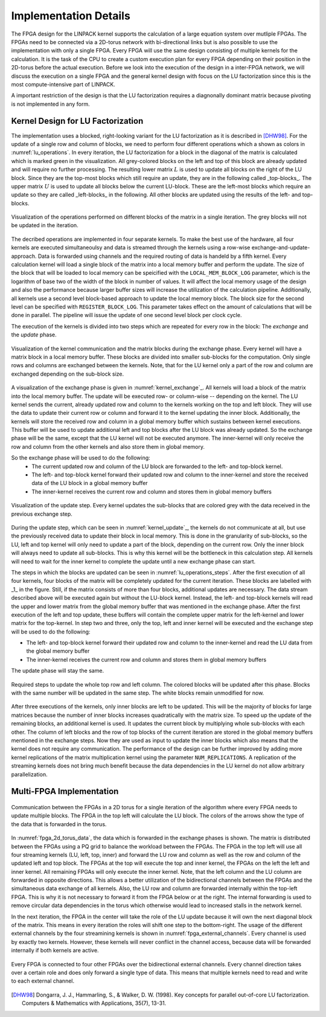 -----------------------
Implementation Details
-----------------------

The FPGA design for the LINPACK kernel supports the calculation of a large equation system over mutliple FPGAs. The FPGAs need to be connected via a 2D-torus
network with bi-directional links but is also possible to use the implementation with only a single FPGA. Every FPGA will use the same design consisting of multiple 
kernels for the calculation. It is the task of the CPU to create a custom execution plan for every FPGA depending on their position in the 2D-torus before the actual 
execution. Before we look into the execution of the design in a inter-FPGA network, we will discuss the execution on a single FPGA and the general kernel design with focus
on the LU factorization since this is the most compute-intensive part of LINPACK.

A important restriction of the design is that the LU factorization requires a diagnonally dominant matrix because pivoting is not implemented in any form.


Kernel Design for LU Factorization
----------------------------------

The implementation uses a blocked, right-looking variant for the LU factorization as it is described in [DHW98]_.
For the update of a single row and column of blocks, we need to perform four different operations which a shown as colors in :numref:`lu_operations`.
In every iteration, the LU factorization for a block in the diagonal of the matrix is calculated which is marked green in the visualization.
All grey-colored blocks on the left and top of this block are already updated and will require no further processing.
The resulting lower matrix :math:`L` is used to update all blocks on the right of the LU block. Since they are the top-most blocks which still require an update, they are in the following called _top-blocks_. 
The upper matrix :math:`U` is used to update all blocks below the current LU-block. These are the left-most blocks which require an update so they are called _left-blocks_ in the following.
All other blocks are updated using the results of the left- and top-blocks.


.. _lu_operations:
.. figure:: lu_iteration.drawio.png
  :width: 360
  :align: center
  :alt: Visualization of the operations performed on different blocks of the matrix in a single iteration is missing!

  Visualization of the operations performed on different blocks of the matrix in a single iteration. The grey blocks will not be updated in the iteration.


The decribed operations are implemented in four separate kernels.
To make the best use of the hardware, all four kernels are executed simultaneoulsy and data is streamed through the kernels using a row-wise exchange-and-update-approach.
Data is forwarded using channels and the required routing of data is handeld by a fifth kernel.
Every calculation kernel will load a single block of the matrix into a local memory buffer and perform the update.
The size of the block that will be loaded to local memory can be speicified with the ``LOCAL_MEM_BLOCK_LOG`` parameter, which is the logarithm of base two of the width of the block in number of values.
It will affect the local memory usage of the design and also the performance because larger buffer sizes will increase the utilization of the calculation pipeline.
Additionally, all kernels use a second level block-based approach to update the local memory block.
The block size for the second level can be specified with ``REGISTER_BLOCK_LOG``.
This parameter takes effect on the amount of calculations that will be done in parallel. 
The pipeline will issue the update of one second level block per clock cycle.

The execution of the kernels is divided into two steps which are repeated for every row in the block: The *exchange* and the *update* phase.

.. _kernel_exchange:
.. figure:: kernel_exchange_step.drawio.png
  :width: 360
  :align: center

  Visualization of the kernel communication and the matrix blocks during the exchange phase. Every kernel will have a matrix block in a local memory buffer. These blocks are divided into smaller sub-blocks for the computation. Only single rows and columns are exchanged between the kernels. Note, that for the LU kernel only a part of the row and column are exchanged depending on the sub-block size.


A visualization of the exchange phase is given in :numref:`kernel_exchange`_.
All kernels will load a block of the matrix into the local memory buffer. The update will be executed row- or column-wise -- depending on the kernel.
The LU kernel sends the current, already updated row and column to the kernels working on the top and left block. 
They will use the data to update their current row or column and forward it to the kernel updating the inner block.
Additionally, the kernels will store the received row and column in a global memory buffer which sustains between kernel executions.
This buffer will be used to update additional left and top blocks after the LU block was already updated.
So the exchange phase will be the same, except that the LU kernel will not be executed anymore.
The inner-kernel will only receive the row and column from the other kernels and also store them in global memory.

So the exchange phase will be used to do the following:
  - The current updated row and column of the LU block are forwarded to the left- and top-block kernel.
  - The left- and top-block kernel forward their updated row and column to the inner-kernel and store the received data of the LU block in a global memory buffer
  - The inner-kernel receives the current row and column and stores them in global memory buffers

.. _kernel_update:
.. figure:: kernel_update_step.drawio.png
  :width: 360
  :align: center

  Visualization of the update step. Every kernel updates the sub-blocks that are colored grey with the data received in the previous exchange step.

During the update step, which can be seen in :numref:`kernel_update`_, the kernels do not communicate at all, but use the previously received data to update their block in local memory.
This is done in the granularity of sub-blocks, so the LU, left and top kernel will only need to update a part of the block, depending on the current row.
Only the inner block will always need to update all sub-blocks. This is why this kernel will be the bottleneck in this calculation step.
All kernels will need to wait for the inner kernel to complete the update until a new exchange phase can start.

The steps in which the blocks are updated can be seen in :numref:`lu_operations_steps`.
After the first execution of all four kernels, four blocks of the matrix will be completely updated for the current iteration.
These blocks are labelled with _1_ in the figure.
Still, if the matrix consists of more than four blocks, additional updates are necessary.
The data stream described above will be executed again but without the LU-block kernel.
Instead, the left- and top-block kernels will read the upper and lower matrix from the global memory buffer that was mentioned in the exchange phase.
After the first execution of the left and top update, these buffers will contain the complete upper matrix for the left-kernel and lower matrix for the top-kernel.
In step two and three, only the top, left and inner kernel will be executed and the exchange step will be used to do the following:

- The left- and top-block kernel forward their updated row and column to the inner-kernel and read the LU data from the global memory buffer
- The inner-kernel receives the current row and column and stores them in global memory buffers

The update phase will stay the same.

.. _lu_operations_steps:
.. figure:: lu_iteration_block1.drawio.png
  :width: 360
  :align: center

  Required steps to update the whole top row and left column. The colored blocks will be updated after this phase. Blocks with the same number will be updated in the same step. The white blocks remain unmodified for now.


After three executions of the kernels, only inner blocks are left to be updated.
This will be the majority of blocks for large matrices because the number of inner blocks increases quadratically with the matrix size.
To speed up the update of the remaining blocks, an additional kernel is used. 
It updates the current block by multiplying whole sub-blocks with each other.
The column of left blocks and the row of top blocks of the current iteration are stored in the global memory buffers mentioned in the exchange steps.
Now they are used as input to update the inner blocks which also means that the kernel does not require any communication.
The performance of the design can be further improved by adding more kernel replications of the matrix multiplication kernel using the parameter ``NUM_REPLICATIONS``. 
A replication of the streaming kernels does not bring much benefit because the data dependencies in the LU kernel do not allow arbitrary parallelization.


Multi-FPGA Implementation
-------------------------

.. _fpga_2d_torus_data:
.. figure:: torus_data_forward_rev.drawio.png
  :width: 480
  :align: center

  Communication between the FPGAs in a 2D torus for a single iteration of the algorithm where every FPGA needs to update multiple blocks. The FPGA in the top left will calculate the LU block. The colors of the arrows show the type of the data that is forwarded in the torus.

In :numref:`fpga_2d_torus_data`, the data which is forwarded in the exchange phases is shown.
The matrix is distributed between the FPGAs using a PQ grid to balance the workload between the FPGAs.
The FPGA in the top left will use all four streaming kernels (LU, left, top, inner) and forward the LU row and column as well as the row and column of the updated left and top block.
The FPGAs at the top will execute the top and inner kernel, the FPGAs on the left the left and inner kernel. All remaining FPGAs will only execute the inner kernel.
Note, that the left column and the LU column are forwarded in opposite directions. This allows a better utilization of the bidirectional channels between the FPGAs
and the simultaneous data exchange of all kernels.
Also, the LU row and column are forwarded internally within the top-left FPGA. This is why it is not necessary to forward it from the FPGA below or at the right.
The internal forwarding is used to remove circular data dependencies in the torus which otherwise would lead to increased stalls in the network kernel.

In the next iteration, the FPGA in the center will take the role of the LU update because it will own the next diagonal block of the matrix. This means in every iteration the roles will shift one step to the bottom-right.
The usage of the different external channels by the four streamining kernels is shown in :numref:`fpga_external_channels`.
Every channel is used by exactly two kernels. However, these kernels will never conflict in the channel access, because data will be forwarded internally if both kernels are active.


 .. _fpga_external_channels:
.. figure:: external_channel_usage.drawio.png
  :width: 360
  :align: center

  Every FPGA is connected to four other FPGAs over the bidirectional external channels. Every channel direction takes over a certain role and does only forward a single type of data. This means that multiple kernels need to read and write to each external channel.

.. [DHW98] Dongarra, J. J., Hammarling, S., & Walker, D. W. (1998). Key concepts for parallel out-of-core LU factorization. Computers & Mathematics with Applications, 35(7), 13-31.


